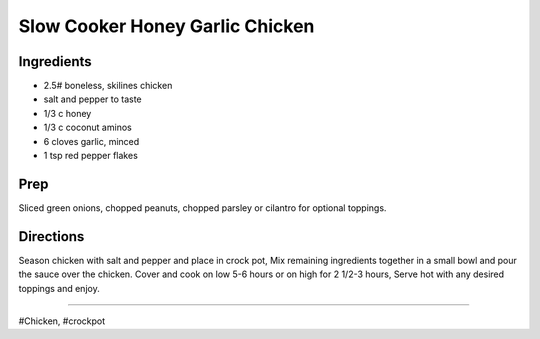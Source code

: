 Slow Cooker Honey Garlic Chicken
###########################################################
 
Ingredients
=========================================================
 
- 2.5# boneless, skilines chicken
- salt and pepper to taste
- 1/3 c honey
- 1/3 c coconut aminos
- 6 cloves garlic, minced
- 1 tsp red pepper flakes
 
Prep
=========================================================
 
Sliced green onions, chopped peanuts, chopped parsley or cilantro for optional toppings.
 
Directions
=========================================================
 
Season chicken with salt and pepper and place in crock pot,  Mix remaining ingredients together in a small bowl and pour the sauce over the chicken. Cover and cook on low 5-6 hours or on high for 2 1/2-3 hours,  Serve hot with any desired toppings and enjoy.
 
------
 
#Chicken, #crockpot